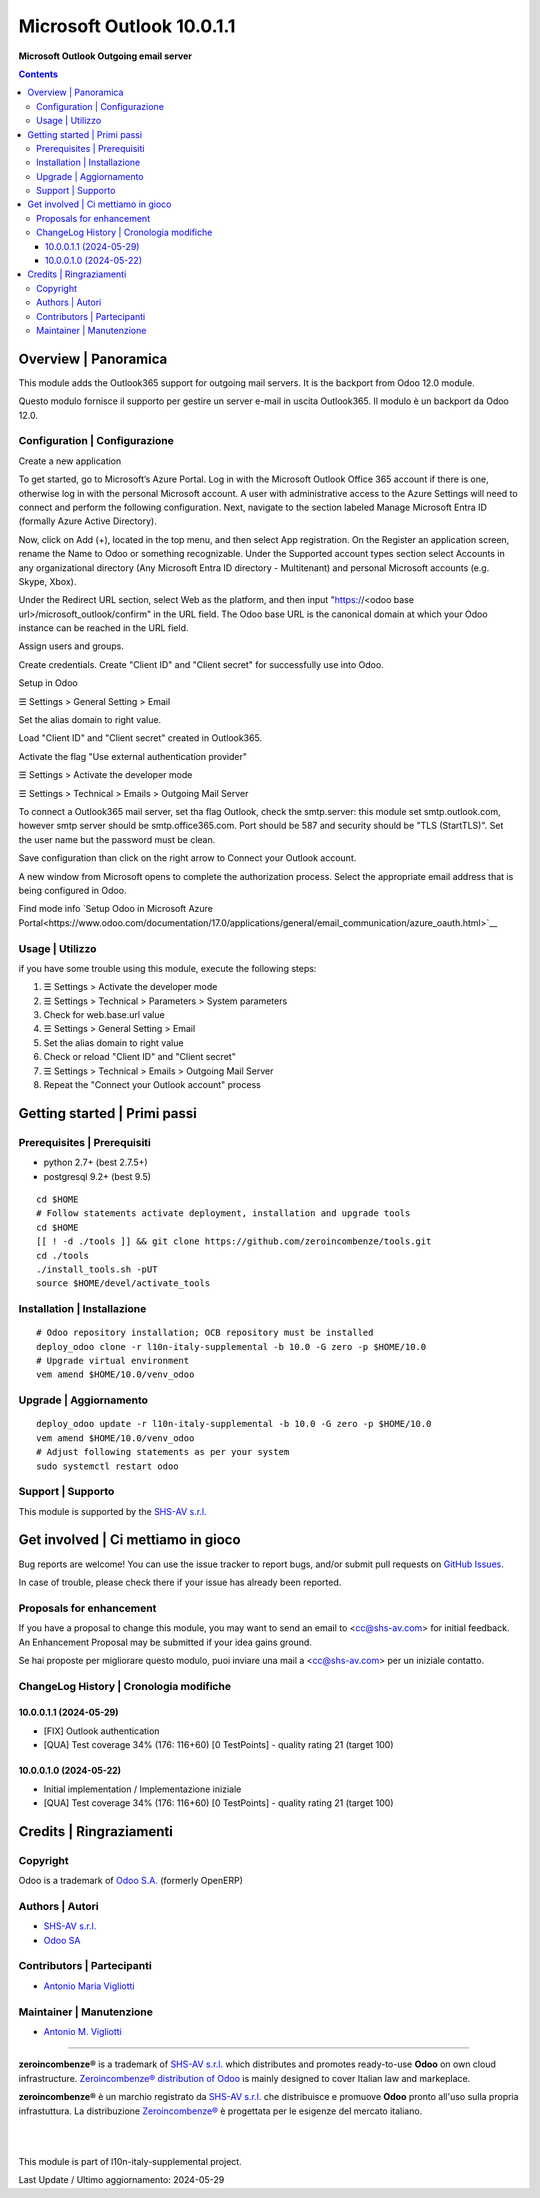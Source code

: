 =================================
|icon| Microsoft Outlook 10.0.1.1
=================================

**Microsoft Outlook Outgoing email server**

.. |icon| image:: https://raw.githubusercontent.com/zeroincombenze/l10n-italy-supplemental/10.0/microsoft_outlook_z0/static/description/icon.png


.. contents::



Overview | Panoramica
=====================

|en| This module adds the Outlook365 support for outgoing mail servers.
It is the backport from Odoo 12.0 module.


|it| Questo modulo fornisce il supporto per gestire un server e-mail in uscita
Outlook365.
Il modulo è un backport da Odoo 12.0.


|thumbnail|

.. |thumbnail| image:: https://raw.githubusercontent.com/zeroincombenze/l10n-italy-supplemental/10.0/microsoft_outlook_z0/static/description/description.gif


Configuration | Configurazione
------------------------------

Create a new application

To get started, go to Microsoft’s Azure Portal. Log in with the Microsoft Outlook Office
365 account if there is one, otherwise log in with the personal Microsoft account.
A user with administrative access to the Azure Settings will need to connect and
perform the following configuration.
Next, navigate to the section labeled Manage Microsoft Entra ID (formally Azure Active
Directory).

Now, click on Add (+), located in the top menu, and then select App registration.
On the Register an application screen, rename the Name to Odoo or something
recognizable. Under the Supported account types section select Accounts in any
organizational directory (Any Microsoft Entra ID directory - Multitenant) and personal
Microsoft accounts (e.g. Skype, Xbox).


Under the Redirect URL section, select Web as the platform, and then input
"https://<odoo base url>/microsoft_outlook/confirm" in the URL field.
The Odoo base URL is the canonical domain at which your Odoo instance can be reached
in the URL field.

Assign users and groups.

Create credentials.
Create "Client ID" and "Client secret" for successfully use into Odoo.

Setup in Odoo

☰ Settings > General Setting > Email

Set the alias domain to right value.

Load "Client ID" and "Client secret" created in Outlook365.

Activate the flag "Use external authentication provider"


☰ Settings > Activate the developer mode

☰ Settings > Technical > Emails > Outgoing Mail Server


To connect a Outlook365 mail server, set tha flag Outlook, check the smtp.server:
this module set smtp.outlook.com, however smtp server should be smtp.office365.com.
Port should be 587 and security should be "TLS (StartTLS)".
Set the user name but the password must be clean.

Save configuration than click on the right arrow to Connect your Outlook account.

A new window from Microsoft opens to complete the authorization process.
Select the appropriate email address that is being configured in Odoo.


Find mode info `Setup Odoo  in Microsoft Azure Portal<https://www.odoo.com/documentation/17.0/applications/general/email_communication/azure_oauth.html>`__



Usage | Utilizzo
----------------

if you have some trouble using this module, execute the following steps:


#. ☰ Settings > Activate the developer mode
#. ☰ Settings > Technical > Parameters > System parameters
#. Check for web.base.url value
#. ☰ Settings > General Setting > Email
#. Set the alias domain to right value
#. Check or reload "Client ID" and "Client secret"
#. ☰ Settings > Technical > Emails > Outgoing Mail Server
#. Repeat the "Connect your Outlook account" process



Getting started | Primi passi
=============================

|Try Me|


Prerequisites | Prerequisiti
----------------------------

* python 2.7+ (best 2.7.5+)
* postgresql 9.2+ (best 9.5)

::

    cd $HOME
    # Follow statements activate deployment, installation and upgrade tools
    cd $HOME
    [[ ! -d ./tools ]] && git clone https://github.com/zeroincombenze/tools.git
    cd ./tools
    ./install_tools.sh -pUT
    source $HOME/devel/activate_tools



Installation | Installazione
----------------------------

+---------------------------------+------------------------------------------+
| |en|                            | |it|                                     |
+---------------------------------+------------------------------------------+
| These instructions are just an  | Istruzioni di esempio valide solo per    |
| example; use on Linux CentOS 7+ | distribuzioni Linux CentOS 7+,           |
| Ubuntu 14+ and Debian 8+        | Ubuntu 14+ e Debian 8+                   |
|                                 |                                          |
| Installation is built with:     | L'installazione è costruita con:         |
+---------------------------------+------------------------------------------+
| `Zeroincombenze Tools <https://zeroincombenze-tools.readthedocs.io/>`__ |
+---------------------------------+------------------------------------------+
| Suggested deployment is:        | Posizione suggerita per l'installazione: |
+---------------------------------+------------------------------------------+
| $HOME/10.0 |
+----------------------------------------------------------------------------+

::

    # Odoo repository installation; OCB repository must be installed
    deploy_odoo clone -r l10n-italy-supplemental -b 10.0 -G zero -p $HOME/10.0
    # Upgrade virtual environment
    vem amend $HOME/10.0/venv_odoo



Upgrade | Aggiornamento
-----------------------

::

    deploy_odoo update -r l10n-italy-supplemental -b 10.0 -G zero -p $HOME/10.0
    vem amend $HOME/10.0/venv_odoo
    # Adjust following statements as per your system
    sudo systemctl restart odoo



Support | Supporto
------------------

|Zeroincombenze| This module is supported by the `SHS-AV s.r.l. <https://www.zeroincombenze.it/>`__



Get involved | Ci mettiamo in gioco
===================================

Bug reports are welcome! You can use the issue tracker to report bugs,
and/or submit pull requests on `GitHub Issues
<https://github.com/zeroincombenze/l10n-italy-supplemental/issues>`_.

In case of trouble, please check there if your issue has already been reported.



Proposals for enhancement
-------------------------

|en| If you have a proposal to change this module, you may want to send an email to <cc@shs-av.com> for initial feedback.
An Enhancement Proposal may be submitted if your idea gains ground.

|it| Se hai proposte per migliorare questo modulo, puoi inviare una mail a <cc@shs-av.com> per un iniziale contatto.



ChangeLog History | Cronologia modifiche
----------------------------------------

10.0.0.1.1 (2024-05-29)
~~~~~~~~~~~~~~~~~~~~~~~

* [FIX] Outlook authentication
* [QUA] Test coverage 34% (176: 116+60) [0 TestPoints] - quality rating 21 (target 100)

10.0.0.1.0 (2024-05-22)
~~~~~~~~~~~~~~~~~~~~~~~

* Initial implementation / Implementazione iniziale
* [QUA] Test coverage 34% (176: 116+60) [0 TestPoints] - quality rating 21 (target 100)



Credits | Ringraziamenti
========================

Copyright
---------

Odoo is a trademark of `Odoo S.A. <https://www.odoo.com/>`__ (formerly OpenERP)


Authors | Autori
----------------

* `SHS-AV s.r.l. <https://www.zeroincombenze.it>`__
* `Odoo SA <https://www.odoo.com>`__



Contributors | Partecipanti
---------------------------

* `Antonio Maria Vigliotti <antoniomaria.vigliotti@gmail.com>`__



Maintainer | Manutenzione
-------------------------

* `Antonio M. Vigliotti <antoniomaria.vigliotti@gmail.com>`__



----------------

|en| **zeroincombenze®** is a trademark of `SHS-AV s.r.l. <https://www.shs-av.com/>`__
which distributes and promotes ready-to-use **Odoo** on own cloud infrastructure.
`Zeroincombenze® distribution of Odoo <https://www.zeroincombenze.it/>`__
is mainly designed to cover Italian law and markeplace.

|it| **zeroincombenze®** è un marchio registrato da `SHS-AV s.r.l. <https://www.shs-av.com/>`__
che distribuisce e promuove **Odoo** pronto all'uso sulla propria infrastuttura.
La distribuzione `Zeroincombenze® <https://www.zeroincombenze.it/>`__ è progettata per le esigenze del mercato italiano.


|
|

This module is part of l10n-italy-supplemental project.

Last Update / Ultimo aggiornamento: 2024-05-29

.. |Maturity| image:: https://img.shields.io/badge/maturity-Alfa-black.png
    :target: https://odoo-community.org/page/development-status
    :alt: 
.. |license gpl| image:: https://img.shields.io/badge/licence-LGPL--3-7379c3.svg
    :target: http://www.gnu.org/licenses/lgpl-3.0-standalone.html
    :alt: License: LGPL-3
.. |license opl| image:: https://img.shields.io/badge/licence-OPL-7379c3.svg
    :target: https://www.odoo.com/documentation/user/14.0/legal/licenses/licenses.html
    :alt: License: OPL
.. |Try Me| image:: https://www.zeroincombenze.it/wp-content/uploads/ci-ct/prd/button-try-it-10.svg
    :target: https://erp10.zeroincombenze.it
    :alt: Try Me
.. |Zeroincombenze| image:: https://avatars0.githubusercontent.com/u/6972555?s=460&v=4
   :target: https://www.zeroincombenze.it/
   :alt: Zeroincombenze
.. |en| image:: https://raw.githubusercontent.com/zeroincombenze/grymb/master/flags/en_US.png
   :target: https://www.facebook.com/Zeroincombenze-Software-gestionale-online-249494305219415/
.. |it| image:: https://raw.githubusercontent.com/zeroincombenze/grymb/master/flags/it_IT.png
   :target: https://www.facebook.com/Zeroincombenze-Software-gestionale-online-249494305219415/
.. |check| image:: https://raw.githubusercontent.com/zeroincombenze/grymb/master/awesome/check.png
.. |no_check| image:: https://raw.githubusercontent.com/zeroincombenze/grymb/master/awesome/no_check.png
.. |menu| image:: https://raw.githubusercontent.com/zeroincombenze/grymb/master/awesome/menu.png
.. |right_do| image:: https://raw.githubusercontent.com/zeroincombenze/grymb/master/awesome/right_do.png
.. |exclamation| image:: https://raw.githubusercontent.com/zeroincombenze/grymb/master/awesome/exclamation.png
.. |warning| image:: https://raw.githubusercontent.com/zeroincombenze/grymb/master/awesome/warning.png
.. |same| image:: https://raw.githubusercontent.com/zeroincombenze/grymb/master/awesome/same.png
.. |late| image:: https://raw.githubusercontent.com/zeroincombenze/grymb/master/awesome/late.png
.. |halt| image:: https://raw.githubusercontent.com/zeroincombenze/grymb/master/awesome/halt.png
.. |info| image:: https://raw.githubusercontent.com/zeroincombenze/grymb/master/awesome/info.png
.. |xml_schema| image:: https://raw.githubusercontent.com/zeroincombenze/grymb/master/certificates/iso/icons/xml-schema.png
   :target: https://github.com/zeroincombenze/grymb/blob/master/certificates/iso/scope/xml-schema.md
.. |DesktopTelematico| image:: https://raw.githubusercontent.com/zeroincombenze/grymb/master/certificates/ade/icons/DesktopTelematico.png
   :target: https://github.com/zeroincombenze/grymb/blob/master/certificates/ade/scope/Desktoptelematico.md
.. |FatturaPA| image:: https://raw.githubusercontent.com/zeroincombenze/grymb/master/certificates/ade/icons/fatturapa.png
   :target: https://github.com/zeroincombenze/grymb/blob/master/certificates/ade/scope/fatturapa.md
